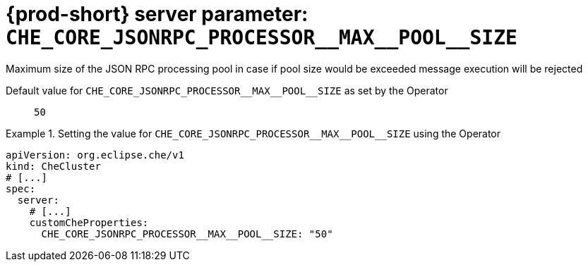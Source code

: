   
[id="{prod-id-short}-server-parameter-che_core_jsonrpc_processor__max__pool__size_{context}"]
= {prod-short} server parameter: `+CHE_CORE_JSONRPC_PROCESSOR__MAX__POOL__SIZE+`

// FIXME: Fix the language and remove the  vale off statement.
// pass:[<!-- vale off -->]

Maximum size of the JSON RPC processing pool in case if pool size would be exceeded message execution will be rejected

// Default value for `+CHE_CORE_JSONRPC_PROCESSOR__MAX__POOL__SIZE+`:: `+50+`

// If the Operator sets a different value, uncomment and complete following block:
Default value for `+CHE_CORE_JSONRPC_PROCESSOR__MAX__POOL__SIZE+` as set by the Operator:: `+50+`

ifeval::["{project-context}" == "che"]
// If Helm sets a different default value, uncomment and complete following block:
Default value for `+CHE_CORE_JSONRPC_PROCESSOR__MAX__POOL__SIZE+` as set using the `configMap`:: `+50+`
endif::[]

// FIXME: If the parameter can be set with the simpler syntax defined for CheCluster Custom Resource, replace it here

.Setting the value for `+CHE_CORE_JSONRPC_PROCESSOR__MAX__POOL__SIZE+` using the Operator
====
[source,yaml]
----
apiVersion: org.eclipse.che/v1
kind: CheCluster
# [...]
spec:
  server:
    # [...]
    customCheProperties:
      CHE_CORE_JSONRPC_PROCESSOR__MAX__POOL__SIZE: "50"
----
====


